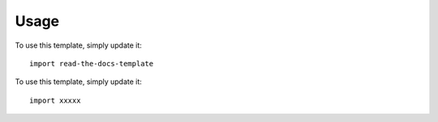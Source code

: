 ========
Usage
========

To use this template, simply update it::

	import read-the-docs-template


To use this template, simply update it::

	import xxxxx

